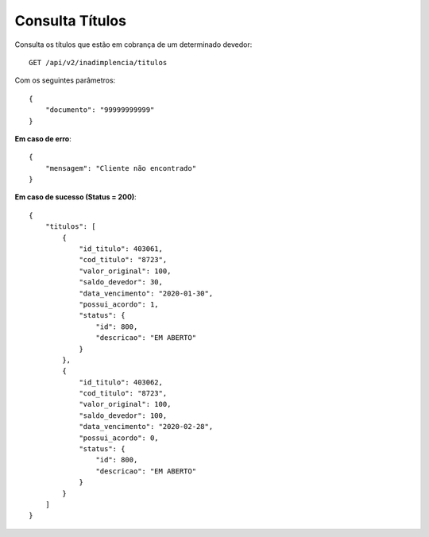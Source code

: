 Consulta Títulos
============

Consulta os títulos que estão em cobrança de um determinado devedor::

    GET /api/v2/inadimplencia/titulos


Com os seguintes parâmetros::

    {
        "documento": "99999999999"
    }


**Em caso de erro**::

    {
        "mensagem": "Cliente não encontrado"
    }

**Em caso de sucesso (Status = 200)**::

    {
        "titulos": [
            {
                "id_titulo": 403061,
                "cod_titulo": "8723",
                "valor_original": 100,
                "saldo_devedor": 30,
                "data_vencimento": "2020-01-30",
                "possui_acordo": 1,
                "status": {
                    "id": 800,
                    "descricao": "EM ABERTO"
                }
            },
            {
                "id_titulo": 403062,
                "cod_titulo": "8723",
                "valor_original": 100,
                "saldo_devedor": 100,
                "data_vencimento": "2020-02-28",
                "possui_acordo": 0,
                "status": {
                    "id": 800,
                    "descricao": "EM ABERTO"
                }
            }
        ]
    }

